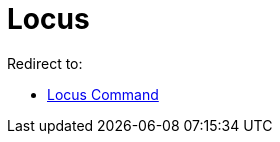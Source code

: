 = Locus
ifdef::env-github[:imagesdir: /en/modules/ROOT/assets/images]

Redirect to:

* xref:/commands/Locus.adoc[Locus Command]

